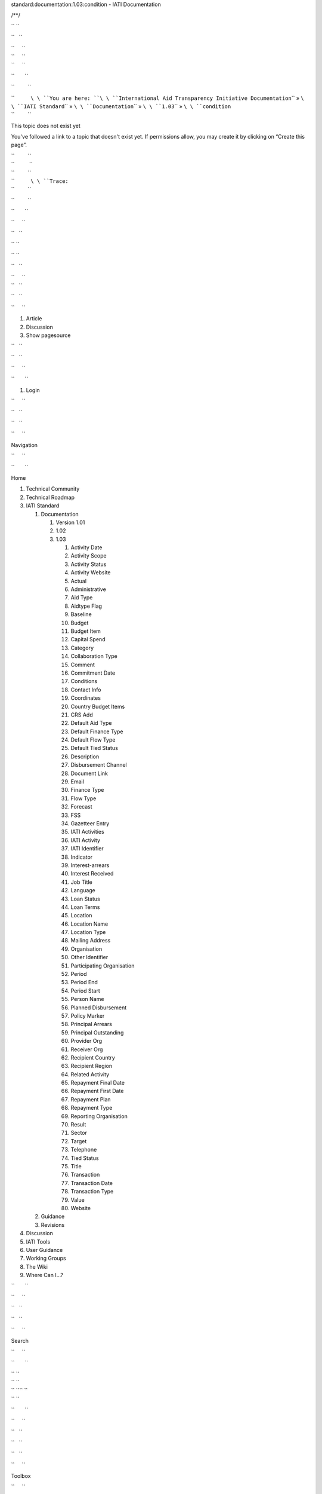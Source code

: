 .. raw:: html

   <html xmlns="http://www.w3.org/1999/xhtml" xml:lang="en" lang="en" dir="ltr">

.. raw:: html

   <head>

.. raw:: html

   <title>

standard:documentation:1.03:condition - IATI Documentation

.. raw:: html

   </title>

.. raw:: html

   <script type="text/javascript">

/\*\*/

.. raw:: html

   </script>

.. raw:: html

   <script type="text/javascript" charset="utf-8" src="/lib/exe/js.php?tseed=1371128817">

.. raw:: html

   </script>

.. raw:: html

   <script type="text/javascript" charset="utf-8" src="/lib/tpl/monobook/user/user.js">

.. raw:: html

   </script>

.. raw:: html

   </head>

.. raw:: html

   <body class="mediawiki ns-0 ltr">

.. raw:: html

   <div id="globalWrapper">

`` ``

.. raw:: html

   <div id="column-content">

``   ``

.. raw:: html

   <div id="content">

| ``     ``\ 
| ``     ``\ 
| ``     ``

.. raw:: html

   <div id="bodyContent">

``       ``

.. raw:: html

   <div class="dokuwiki">

``         ``

.. raw:: html

   <div class="catlinks noprint">

| ``           ``\ \ ``You are here: ``\ \ ``International Aid Transparency Initiative Documentation``\ \ `` » ``\ \ ``IATI Standard``\ \ `` » ``\ \ ``Documentation``\ \ `` » ``\ \ ``1.03``\ \ `` » ``\ \ ``condition``\ 
| ``         ``

.. raw:: html

   </div>

.. raw:: html

   <h1 class="sectionedit1" id="this_topic_does_not_exist_yet">

This topic does not exist yet

.. raw:: html

   </h1>

.. raw:: html

   <div class="level1">

You've followed a link to a topic that doesn't exist yet. If permissions
allow, you may create it by clicking on “Create this page”.

.. raw:: html

   </div>

| ``         ``
| ``          ``
| ``         ``

.. raw:: html

   <div class="catlinks noprint">

| ``           ``\ \ ``Trace:``\ 
| ``         ``

.. raw:: html

   </div>

``         ``

.. raw:: html

   <div class="visualClear">

.. raw:: html

   </div>

``       ``

.. raw:: html

   </div>

``     ``

.. raw:: html

   </div>

``   ``

.. raw:: html

   </div>

`` ``

.. raw:: html

   </div>

`` ``

.. raw:: html

   <div id="column-one" class="noprint">

``   ``

.. raw:: html

   <div class="portlet" id="p-logo">

| ``     ``\ 
| ``   ``

.. raw:: html

   </div>

``   ``

.. raw:: html

   <div id="p-cactions" class="portlet">

``     ``

#. Article
#. Discussion
#. Show pagesource

``   ``

.. raw:: html

   </div>

``   ``

.. raw:: html

   <div id="p-personal" class="portlet">

``     ``

.. raw:: html

   <div class="pBody">

``       ``

#. Login

``     ``

.. raw:: html

   </div>

``   ``

.. raw:: html

   </div>

``   ``

.. raw:: html

   <div class="portlet" id="p-x-navigation">

``     ``

.. raw:: html

   <h5>

Navigation

.. raw:: html

   </h5>

``     ``

.. raw:: html

   <div class="pBody">

``       ``

.. raw:: html

   <div class="dokuwiki">

Home

.. raw:: html

   <div>

.. raw:: html

   <div id="nojs_indexmenu_1311310861525693c1e7675" data-jsajax="%26sort%3Dt" class="indexmenu_nojs">

#. 

   .. raw:: html

      <div class="li">

   Technical Community

   .. raw:: html

      </div>

#. 

   .. raw:: html

      <div class="li">

   Technical Roadmap

   .. raw:: html

      </div>

#. 

   .. raw:: html

      <div class="li">

   IATI Standard

   .. raw:: html

      </div>

   #. 

      .. raw:: html

         <div class="li">

      Documentation

      .. raw:: html

         </div>

      #. 

         .. raw:: html

            <div class="li">

         Version 1.01

         .. raw:: html

            </div>

      #. 

         .. raw:: html

            <div class="li">

         1.02

         .. raw:: html

            </div>

      #. 

         .. raw:: html

            <div class="li">

         1.03

         .. raw:: html

            </div>

         #. 

            .. raw:: html

               <div class="li">

            Activity Date

            .. raw:: html

               </div>

         #. 

            .. raw:: html

               <div class="li">

            Activity Scope

            .. raw:: html

               </div>

         #. 

            .. raw:: html

               <div class="li">

            Activity Status

            .. raw:: html

               </div>

         #. 

            .. raw:: html

               <div class="li">

            Activity Website

            .. raw:: html

               </div>

         #. 

            .. raw:: html

               <div class="li">

            Actual

            .. raw:: html

               </div>

         #. 

            .. raw:: html

               <div class="li">

            Administrative

            .. raw:: html

               </div>

         #. 

            .. raw:: html

               <div class="li">

            Aid Type

            .. raw:: html

               </div>

         #. 

            .. raw:: html

               <div class="li">

            Aidtype Flag

            .. raw:: html

               </div>

         #. 

            .. raw:: html

               <div class="li">

            Baseline

            .. raw:: html

               </div>

         #. 

            .. raw:: html

               <div class="li">

            Budget

            .. raw:: html

               </div>

         #. 

            .. raw:: html

               <div class="li">

            Budget Item

            .. raw:: html

               </div>

         #. 

            .. raw:: html

               <div class="li">

            Capital Spend

            .. raw:: html

               </div>

         #. 

            .. raw:: html

               <div class="li">

            Category

            .. raw:: html

               </div>

         #. 

            .. raw:: html

               <div class="li">

            Collaboration Type

            .. raw:: html

               </div>

         #. 

            .. raw:: html

               <div class="li">

            Comment

            .. raw:: html

               </div>

         #. 

            .. raw:: html

               <div class="li">

            Commitment Date

            .. raw:: html

               </div>

         #. 

            .. raw:: html

               <div class="li">

            Conditions

            .. raw:: html

               </div>

         #. 

            .. raw:: html

               <div class="li">

            Contact Info

            .. raw:: html

               </div>

         #. 

            .. raw:: html

               <div class="li">

            Coordinates

            .. raw:: html

               </div>

         #. 

            .. raw:: html

               <div class="li">

            Country Budget Items

            .. raw:: html

               </div>

         #. 

            .. raw:: html

               <div class="li">

            CRS Add

            .. raw:: html

               </div>

         #. 

            .. raw:: html

               <div class="li">

            Default Aid Type

            .. raw:: html

               </div>

         #. 

            .. raw:: html

               <div class="li">

            Default Finance Type

            .. raw:: html

               </div>

         #. 

            .. raw:: html

               <div class="li">

            Default Flow Type

            .. raw:: html

               </div>

         #. 

            .. raw:: html

               <div class="li">

            Default Tied Status

            .. raw:: html

               </div>

         #. 

            .. raw:: html

               <div class="li">

            Description

            .. raw:: html

               </div>

         #. 

            .. raw:: html

               <div class="li">

            Disbursement Channel

            .. raw:: html

               </div>

         #. 

            .. raw:: html

               <div class="li">

            Document Link

            .. raw:: html

               </div>

         #. 

            .. raw:: html

               <div class="li">

            Email

            .. raw:: html

               </div>

         #. 

            .. raw:: html

               <div class="li">

            Finance Type

            .. raw:: html

               </div>

         #. 

            .. raw:: html

               <div class="li">

            Flow Type

            .. raw:: html

               </div>

         #. 

            .. raw:: html

               <div class="li">

            Forecast

            .. raw:: html

               </div>

         #. 

            .. raw:: html

               <div class="li">

            FSS

            .. raw:: html

               </div>

         #. 

            .. raw:: html

               <div class="li">

            Gazetteer Entry

            .. raw:: html

               </div>

         #. 

            .. raw:: html

               <div class="li">

            IATI Activities

            .. raw:: html

               </div>

         #. 

            .. raw:: html

               <div class="li">

            IATI Activity

            .. raw:: html

               </div>

         #. 

            .. raw:: html

               <div class="li">

            IATI Identifier

            .. raw:: html

               </div>

         #. 

            .. raw:: html

               <div class="li">

            Indicator

            .. raw:: html

               </div>

         #. 

            .. raw:: html

               <div class="li">

            Interest-arrears

            .. raw:: html

               </div>

         #. 

            .. raw:: html

               <div class="li">

            Interest Received

            .. raw:: html

               </div>

         #. 

            .. raw:: html

               <div class="li">

            Job Title

            .. raw:: html

               </div>

         #. 

            .. raw:: html

               <div class="li">

            Language

            .. raw:: html

               </div>

         #. 

            .. raw:: html

               <div class="li">

            Loan Status

            .. raw:: html

               </div>

         #. 

            .. raw:: html

               <div class="li">

            Loan Terms

            .. raw:: html

               </div>

         #. 

            .. raw:: html

               <div class="li">

            Location

            .. raw:: html

               </div>

         #. 

            .. raw:: html

               <div class="li">

            Location Name

            .. raw:: html

               </div>

         #. 

            .. raw:: html

               <div class="li">

            Location Type

            .. raw:: html

               </div>

         #. 

            .. raw:: html

               <div class="li">

            Mailing Address

            .. raw:: html

               </div>

         #. 

            .. raw:: html

               <div class="li">

            Organisation

            .. raw:: html

               </div>

         #. 

            .. raw:: html

               <div class="li">

            Other Identifier

            .. raw:: html

               </div>

         #. 

            .. raw:: html

               <div class="li">

            Participating Organisation

            .. raw:: html

               </div>

         #. 

            .. raw:: html

               <div class="li">

            Period

            .. raw:: html

               </div>

         #. 

            .. raw:: html

               <div class="li">

            Period End

            .. raw:: html

               </div>

         #. 

            .. raw:: html

               <div class="li">

            Period Start

            .. raw:: html

               </div>

         #. 

            .. raw:: html

               <div class="li">

            Person Name

            .. raw:: html

               </div>

         #. 

            .. raw:: html

               <div class="li">

            Planned Disbursement

            .. raw:: html

               </div>

         #. 

            .. raw:: html

               <div class="li">

            Policy Marker

            .. raw:: html

               </div>

         #. 

            .. raw:: html

               <div class="li">

            Principal Arrears

            .. raw:: html

               </div>

         #. 

            .. raw:: html

               <div class="li">

            Principal Outstanding

            .. raw:: html

               </div>

         #. 

            .. raw:: html

               <div class="li">

            Provider Org

            .. raw:: html

               </div>

         #. 

            .. raw:: html

               <div class="li">

            Receiver Org

            .. raw:: html

               </div>

         #. 

            .. raw:: html

               <div class="li">

            Recipient Country

            .. raw:: html

               </div>

         #. 

            .. raw:: html

               <div class="li">

            Recipient Region

            .. raw:: html

               </div>

         #. 

            .. raw:: html

               <div class="li">

            Related Activity

            .. raw:: html

               </div>

         #. 

            .. raw:: html

               <div class="li">

            Repayment Final Date

            .. raw:: html

               </div>

         #. 

            .. raw:: html

               <div class="li">

            Repayment First Date

            .. raw:: html

               </div>

         #. 

            .. raw:: html

               <div class="li">

            Repayment Plan

            .. raw:: html

               </div>

         #. 

            .. raw:: html

               <div class="li">

            Repayment Type

            .. raw:: html

               </div>

         #. 

            .. raw:: html

               <div class="li">

            Reporting Organisation

            .. raw:: html

               </div>

         #. 

            .. raw:: html

               <div class="li">

            Result

            .. raw:: html

               </div>

         #. 

            .. raw:: html

               <div class="li">

            Sector

            .. raw:: html

               </div>

         #. 

            .. raw:: html

               <div class="li">

            Target

            .. raw:: html

               </div>

         #. 

            .. raw:: html

               <div class="li">

            Telephone

            .. raw:: html

               </div>

         #. 

            .. raw:: html

               <div class="li">

            Tied Status

            .. raw:: html

               </div>

         #. 

            .. raw:: html

               <div class="li">

            Title

            .. raw:: html

               </div>

         #. 

            .. raw:: html

               <div class="li">

            Transaction

            .. raw:: html

               </div>

         #. 

            .. raw:: html

               <div class="li">

            Transaction Date

            .. raw:: html

               </div>

         #. 

            .. raw:: html

               <div class="li">

            Transaction Type

            .. raw:: html

               </div>

         #. 

            .. raw:: html

               <div class="li">

            Value

            .. raw:: html

               </div>

         #. 

            .. raw:: html

               <div class="li">

            Website

            .. raw:: html

               </div>

   #. 

      .. raw:: html

         <div class="li">

      Guidance

      .. raw:: html

         </div>

   #. 

      .. raw:: html

         <div class="li">

      Revisions

      .. raw:: html

         </div>

#. 

   .. raw:: html

      <div class="li">

   Discussion

   .. raw:: html

      </div>

#. 

   .. raw:: html

      <div class="li">

   IATI Tools

   .. raw:: html

      </div>

#. 

   .. raw:: html

      <div class="li">

   User Guidance

   .. raw:: html

      </div>

#. 

   .. raw:: html

      <div class="li">

   Working Groups

   .. raw:: html

      </div>

#. 

   .. raw:: html

      <div class="li">

   The Wiki

   .. raw:: html

      </div>

#. 

   .. raw:: html

      <div class="li">

   Where Can I...?

   .. raw:: html

      </div>

.. raw:: html

   </div>

.. raw:: html

   </div>

``       ``

.. raw:: html

   </div>

``     ``

.. raw:: html

   </div>

``   ``

.. raw:: html

   </div>

``   ``

.. raw:: html

   <div class="portlet" id="p-search">

``     ``

.. raw:: html

   <h5>

Search

.. raw:: html

   </h5>

``     ``

.. raw:: html

   <div class="pBody">

``       ``

.. raw:: html

   <div class="dokuwiki">

.. raw:: html

   <form action="/start" accept-charset="utf-8" id="dw__search" name="dw__search">

| `` ``\ 
| `` ``\ 
| `` ``\ \ `` ``
| `` ``\ 

.. raw:: html

   </form>

``       ``

.. raw:: html

   </div>

``     ``

.. raw:: html

   </div>

``   ``

.. raw:: html

   </div>

``   ``

.. raw:: html

   <div id="qsearch__out" class="ajax_qsearch JSpopup">

.. raw:: html

   </div>

``   ``

.. raw:: html

   <div class="portlet" id="p-tb">

``     ``

.. raw:: html

   <h5>

Toolbox

.. raw:: html

   </h5>

``     ``

.. raw:: html

   <div class="pBody">

``       ``

.. raw:: html

   <div class="dokuwiki">

``       ``

#. What links here
#. Recent changes
#. Media Manager
#. Site index
#. Printable version
#. Permanent link
#. Cite this article

``       ``

.. raw:: html

   </div>

``     ``

.. raw:: html

   </div>

``   ``

.. raw:: html

   </div>

``   ``

.. raw:: html

   <div class="portlet" id="p-qrcode">

``     ``

.. raw:: html

   <h5>

QR Code

.. raw:: html

   </h5>

``     ``

.. raw:: html

   <div class="pBody">

``       ``

.. raw:: html

   <div class="dokuwiki">

| ``       ``\ 
| ``       ``

.. raw:: html

   </div>

``     ``

.. raw:: html

   </div>

``   ``

.. raw:: html

   </div>

`` ``

.. raw:: html

   </div>

`` ``

.. raw:: html

   <div class="visualClear">

.. raw:: html

   </div>

`` ``

.. raw:: html

   <div id="footer">

``   ``

.. raw:: html

   <div id="footer-buttons" class="noprint">

| ``     ``\ 
| ``     ``\ 
| ``     ``\ 
| ``     ``\ 
| ``     ``\ 
| ``   ``

.. raw:: html

   </div>

``   ``

#. ``       ``
   ``      ``
#. ``       ``

   .. raw:: html

      <div class="dokuwiki">

   .. raw:: html

      <div class="license">

   Except where otherwise noted, content on this wiki is licensed under
   the following license: CC Attribution 3.0 Unported

   .. raw:: html

      </div>

   .. raw:: html

      </div>

   ``     ``

#. ``       ``
   ``      ``

`` ``

.. raw:: html

   </div>

.. raw:: html

   </div>

 

.. raw:: html

   </body>

.. raw:: html

   </html>

